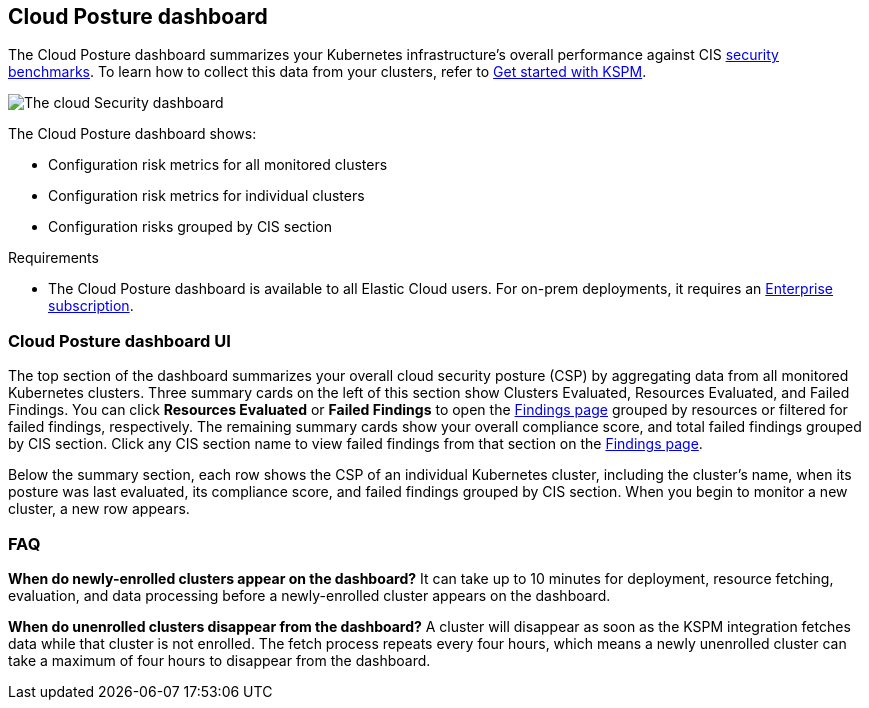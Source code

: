 [[cloud-nat-sec-posture-dashboard]]
// Note: This page is intentionally duplicated by docs/dashboards/cloud-posture.asciidoc. When you update this page, update that page to match. And careful with the anchor links because they should not match.

== Cloud Posture dashboard

The Cloud Posture dashboard summarizes your Kubernetes infrastructure's overall performance against CIS <<benchmark-rules,security benchmarks>>. To learn how to collect this data from your clusters, refer to <<get-started-with-kspm, Get started with KSPM>>.

[role="screenshot"]
image::images/cloud-sec-dashboard.png[The cloud Security dashboard]

The Cloud Posture dashboard shows:

* Configuration risk metrics for all monitored clusters
* Configuration risk metrics for individual clusters
* Configuration risks grouped by CIS section

.Requirements
[sidebar]
--
* The Cloud Posture dashboard is available to all Elastic Cloud users. For on-prem deployments, it requires an https://www.elastic.co/pricing[Enterprise subscription].
--

[discrete]
[[cloud-nat-sec-posture-dashboard-UI]]
=== Cloud Posture dashboard UI

The top section of the dashboard summarizes your overall cloud security posture (CSP) by aggregating data from all monitored Kubernetes clusters. Three summary cards on the left of this section show Clusters Evaluated, Resources Evaluated, and Failed Findings. You can click *Resources Evaluated* or *Failed Findings* to open the <<findings-page, Findings page>> grouped by resources or filtered for failed findings, respectively. The remaining summary cards show your overall compliance score, and total failed findings grouped by CIS section. Click any CIS section name to view failed findings from that section on the <<findings-page, Findings page>>.

Below the summary section, each row shows the CSP of an individual Kubernetes cluster, including the cluster's name, when its posture was last evaluated, its compliance score, and failed findings grouped by CIS section. When you begin to monitor a new cluster, a new row appears.

[discrete]
[[cloud-nat-sec-posture-dashboard-faq]]
=== FAQ

*When do newly-enrolled clusters appear on the dashboard?*
It can take up to 10 minutes for deployment, resource fetching, evaluation, and data processing before a newly-enrolled cluster appears on the dashboard.


*When do unenrolled clusters disappear from the dashboard?*
A cluster will disappear as soon as the KSPM integration fetches data while that cluster is not enrolled. The fetch process repeats every four hours, which means a newly unenrolled cluster can take a maximum of four hours to disappear from the dashboard.
